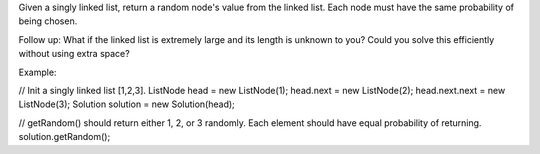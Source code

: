Given a singly linked list, return a random node's value from the linked
list. Each node must have the same probability of being chosen.

Follow up: What if the linked list is extremely large and its length is
unknown to you? Could you solve this efficiently without using extra
space?

Example:

// Init a singly linked list [1,2,3]. ListNode head = new ListNode(1);
head.next = new ListNode(2); head.next.next = new ListNode(3); Solution
solution = new Solution(head);

// getRandom() should return either 1, 2, or 3 randomly. Each element
should have equal probability of returning. solution.getRandom();

